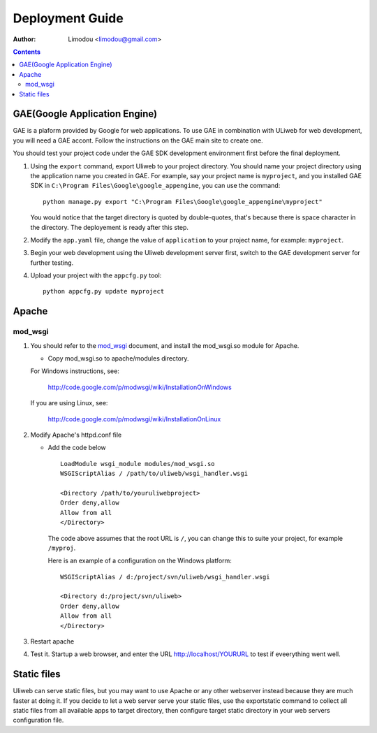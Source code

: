 Deployment Guide
===================

:Author: Limodou <limodou@gmail.com>

.. contents:: 

GAE(Google Application Engine)
--------------------------------

GAE is a plaform provided by Google for web applications. To use GAE in combination 
with ULiweb for web development, you will need a GAE accont. Follow the instructions 
on the GAE main site to create one.

You should test your project code under the GAE SDK development environment first 
before the final deployment.

#. Using the ``export`` command, export Uliweb to your project directory. You should name
   your project directory using the application name you created in
   GAE. For example, say your project name is ``myproject``, and you installed GAE SDK in 
   ``C:\Program Files\Google\google_appengine``, you can use the command:

   ::

        python manage.py export "C:\Program Files\Google\google_appengine\myproject"
        
   You would notice that the target directory is quoted by double-quotes,
   that's because there is space character in the directory. The deployement is ready after this step.

#. Modify the ``app.yaml`` file, change the value of ``application`` to your project name, 
   for example: ``myproject``.
#. Begin your web development using the Uliweb development server
   first, switch to the GAE development server for further testing.
#. Upload your project with the ``appcfg.py`` tool:

   ::

        python appcfg.py update myproject
        
Apache
---------

mod_wsgi
~~~~~~~~~~~

#. You should refer to the `mod_wsgi <http://code.google.com/p/modwsgi/>`_ document, and 
   install the mod_wsgi.so module for Apache.

   * Copy mod_wsgi.so to apache/modules directory.

   For Windows instructions, see:

        http://code.google.com/p/modwsgi/wiki/InstallationOnWindows

   If you are using Linux, see:

        http://code.google.com/p/modwsgi/wiki/InstallationOnLinux


#. Modify Apache's httpd.conf file

   * Add the code below

     ::
    
        LoadModule wsgi_module modules/mod_wsgi.so
        WSGIScriptAlias / /path/to/uliweb/wsgi_handler.wsgi
        
        <Directory /path/to/youruliwebproject>
        Order deny,allow
        Allow from all
        </Directory>
        
     The code above assumes that the root URL is ``/``, you can change this to 
     suite your project, for example ``/myproj``.
    
     Here is an example of a configuration on the Windows platform:
    
     ::
    
        WSGIScriptAlias / d:/project/svn/uliweb/wsgi_handler.wsgi
        
        <Directory d:/project/svn/uliweb>
        Order deny,allow
        Allow from all
        </Directory>

#. Restart apache
#. Test it. Startup a web browser, and enter the URL http://localhost/YOURURL 
   to test if eveerything went well.

Static files
---------------

Uliweb can serve static files, but you may want to use Apache or any other 
webserver instead because they are much faster at doing it. If you decide to 
let a web server serve your static files, use the exportstatic command to 
collect all static files from all available apps to target directory, then 
configure target static directory in your web servers configuration file.


 
    
